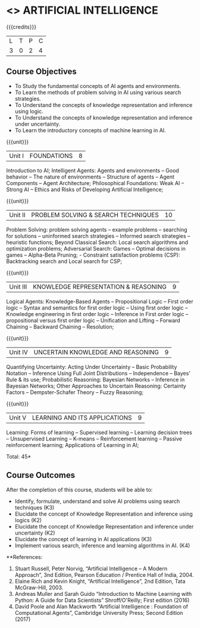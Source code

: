 * <<<603>>> ARTIFICIAL INTELLIGENCE
:properties:
:author: Dr. S. Sheerazuddin and Dr. S. Kavitha
:end:

#+startup: showall

{{{credits}}}
| L | T | P | C |
| 3 | 0 | 2 | 4 |

** Course Objectives
- To Study the fundamental concepts of AI agents and environments.
- To Learn the methods of problem solving in AI using various search strategies.
- To Understand the concepts of knowledge representation and inference using logic.
- To Understand the concepts of knowledge representation and inference under uncertainty.
- To Learn the introductory concepts of machine learning in AI.

{{{unit}}}
|Unit I|FOUNDATIONS|8|
Introduction to AI; Intelligent Agents: Agents and environments -- Good behavior -- The nature of environments -- 
Structure of agents -- Agent Components -- Agent Architecture; Philosophical Foundations:  Weak AI -- Strong AI -- Ethics and Risks of Developing Artificial Intelligence;



{{{unit}}}
|Unit II|PROBLEM SOLVING & SEARCH TECHNIQUES|10|
Problem Solving: problem solving agents -- example problems -- searching for solutions -- uninformed search strategies -- 
Informed search strategies -- heuristic functions; Beyond Classical Search: Local search algorithms and optimization problems; Adversarial Search: Games -- Optimal decisions in games -- Alpha-Beta Pruning; - Constraint satisfaction problems (CSP): Backtracking search and Local search for CSP;


{{{unit}}}
|Unit III|KNOWLEDGE REPRESENTATION & REASONING|9|
Logical Agents: Knowledge-Based Agents -- Propositional Logic -- First order logic -- Syntax and semantics for first order logic -- 
Using first order logic -- Knowledge engineering in first order logic -- Inference in First order logic -- 
propositional versus first order logic -- Unification and Lifting -- Forward Chaining -- Backward Chaining -- Resolution;


{{{unit}}}
|Unit IV|UNCERTAIN KNOWLEDGE AND REASONING|9|
Quantifying Uncertainty: Acting Under Uncertainty -- Basic Probability Notation -- Inference Using Full Joint Distributions -- Independence -- Bayes’ Rule & its use; Probabilistic Reasoning: Bayesian Networks -- Inference in Bayesian Networks; Other Approaches to Uncertain Reasoning: Certainty Factors -- Dempster-Schafer Theory -- Fuzzy Reasoning;


{{{unit}}}
|Unit V|LEARNING AND ITS APPLICATIONS|9|
Learning: Forms of learning -- Supervised learning -- Learning decision trees -- Unsupervised Learning -- K-means --
Reinforcement learning -- Passive reinforcement learning; Applications of Learning in AI; 



\hfill *Total: 45*

** Course Outcomes
After the completion of this course, students will be able to: 
- Identify, formulate, understand and solve AI problems using search techniques (K3)
- Elucidate the concept of Knowledge Representation and inference using logics (K2)
- Elucidate the concept of Knowledge Representation and inference under uncertainty (K2)
- Elucidate the concept of learning in AI applications (K3)
- Implement various search, inference and learning algorithms in AI. (K4)

**References:
1. Stuart Russell, Peter Norvig, “Artificial Intelligence – A Modern Approach”, 3nd Edition, Pearson Education / Prentice Hall of India, 2004.
2. Elaine Rich and Kevin Knight, “Artificial Intelligence”, 2nd Edition, Tata McGraw-Hill, 2003.
3. Andreas Muller and Sarah Guido “Introduction to Machine Learning with Python: A Guide for Data Scientists”  Shroff/O'Reilly; First edition (2016)
4. David Poole and Alan Mackworth “Artificial Intelligence : Foundation of Computational Agents”, Cambridge University Press; Second Edition (2017)

